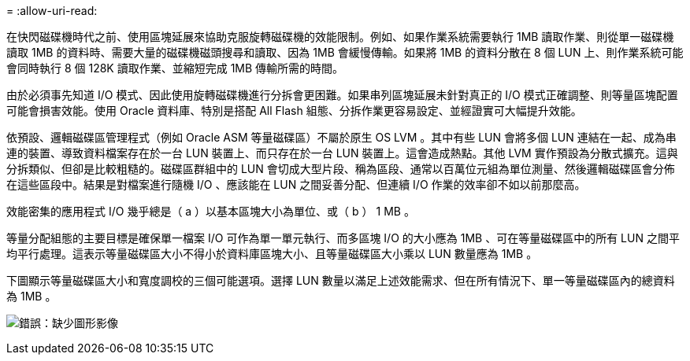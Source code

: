 = 
:allow-uri-read: 


在快閃磁碟機時代之前、使用區塊延展來協助克服旋轉磁碟機的效能限制。例如、如果作業系統需要執行 1MB 讀取作業、則從單一磁碟機讀取 1MB 的資料時、需要大量的磁碟機磁頭搜尋和讀取、因為 1MB 會緩慢傳輸。如果將 1MB 的資料分散在 8 個 LUN 上、則作業系統可能會同時執行 8 個 128K 讀取作業、並縮短完成 1MB 傳輸所需的時間。

由於必須事先知道 I/O 模式、因此使用旋轉磁碟機進行分拆會更困難。如果串列區塊延展未針對真正的 I/O 模式正確調整、則等量區塊配置可能會損害效能。使用 Oracle 資料庫、特別是搭配 All Flash 組態、分拆作業更容易設定、並經證實可大幅提升效能。

依預設、邏輯磁碟區管理程式（例如 Oracle ASM 等量磁碟區）不屬於原生 OS LVM 。其中有些 LUN 會將多個 LUN 連結在一起、成為串連的裝置、導致資料檔案存在於一台 LUN 裝置上、而只存在於一台 LUN 裝置上。這會造成熱點。其他 LVM 實作預設為分散式擴充。這與分拆類似、但卻是比較粗糙的。磁碟區群組中的 LUN 會切成大型片段、稱為區段、通常以百萬位元組為單位測量、然後邏輯磁碟區會分佈在這些區段中。結果是對檔案進行隨機 I/O 、應該能在 LUN 之間妥善分配、但連續 I/O 作業的效率卻不如以前那麼高。

效能密集的應用程式 I/O 幾乎總是（ a ）以基本區塊大小為單位、或（ b ） 1 MB 。

等量分配組態的主要目標是確保單一檔案 I/O 可作為單一單元執行、而多區塊 I/O 的大小應為 1MB 、可在等量磁碟區中的所有 LUN 之間平均平行處理。這表示等量磁碟區大小不得小於資料庫區塊大小、且等量磁碟區大小乘以 LUN 數量應為 1MB 。

下圖顯示等量磁碟區大小和寬度調校的三個可能選項。選擇 LUN 數量以滿足上述效能需求、但在所有情況下、單一等量磁碟區內的總資料為 1MB 。

image:ontap-lvm-striping.png["錯誤：缺少圖形影像"]
